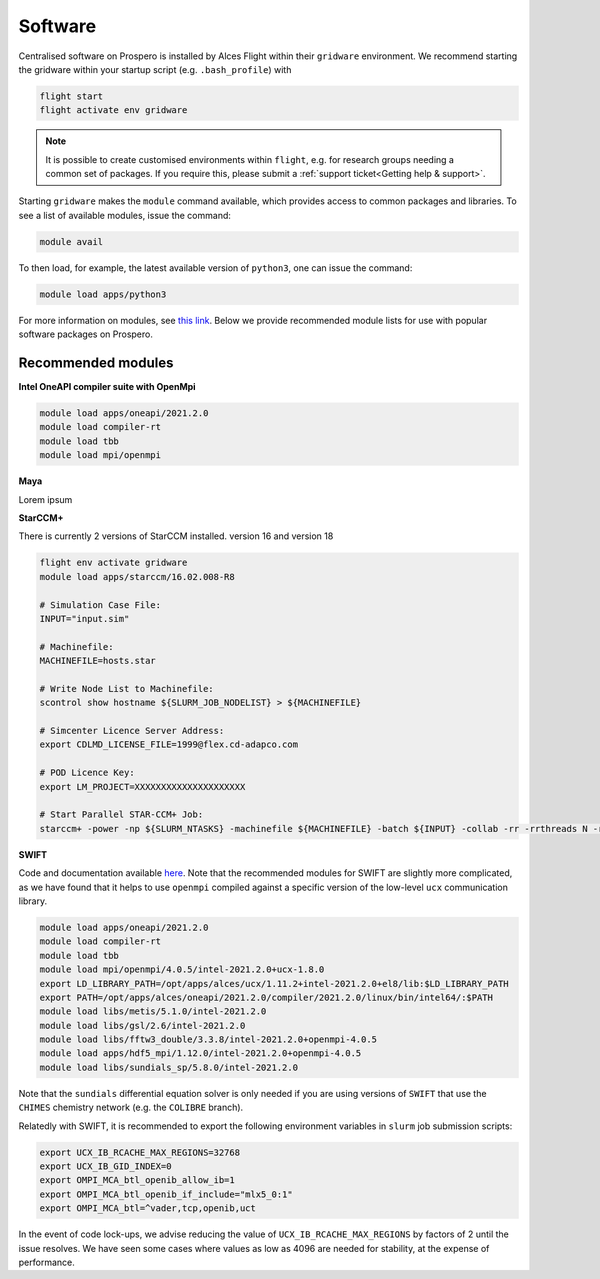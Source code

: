 Software
=====

Centralised software on Prospero is installed by Alces Flight within their ``gridware`` environment. We recommend starting the gridware within your startup script (e.g. ``.bash_profile``) with

.. code-block:: flight-start

    flight start
    flight activate env gridware

.. note::

   It is possible to create customised environments within ``flight``, e.g. for research groups needing a common set of packages. If you require this, please submit a :ref:`support ticket<Getting help & support>`. 

Starting ``gridware`` makes the ``module`` command available, which provides access to common packages and libraries. To see a list of available modules, issue the command:

.. code-block:: modules

    module avail

To then load, for example, the latest available version of ``python3``, one can issue the command:

.. code-block:: python3
    
    module load apps/python3

For more information on modules, see `this link <https://modules.readthedocs.io/en/latest/>`_. Below we provide recommended module lists for use with popular software packages on Prospero. 

Recommended modules
-------

**Intel OneAPI compiler suite with OpenMpi** 

.. code-block:: intel_oneapi_mpi

    module load apps/oneapi/2021.2.0
    module load compiler-rt
    module load tbb
    module load mpi/openmpi

**Maya** 

Lorem ipsum 

**StarCCM+** 

There is currently 2 versions of StarCCM installed. version 16 and version 18

.. code-block:: slurm

    flight env activate gridware
    module load apps/starccm/16.02.008-R8

    # Simulation Case File:
    INPUT="input.sim"

    # Machinefile:
    MACHINEFILE=hosts.star

    # Write Node List to Machinefile:
    scontrol show hostname ${SLURM_JOB_NODELIST} > ${MACHINEFILE}

    # Simcenter Licence Server Address:
    export CDLMD_LICENSE_FILE=1999@flex.cd-adapco.com

    # POD Licence Key:
    export LM_PROJECT=XXXXXXXXXXXXXXXXXXXXX

    # Start Parallel STAR-CCM+ Job:
    starccm+ -power -np ${SLURM_NTASKS} -machinefile ${MACHINEFILE} -batch ${INPUT} -collab -rr -rrthreads N -rgraphics mesa -graphics mesa


**SWIFT** 

Code and documentation available `here <http://swift.dur.ac.uk/>`_.
Note that the recommended modules for SWIFT are slightly more complicated, as we have found that it helps to use ``openmpi`` compiled against a specific version of the low-level ``ucx`` communication library.

.. code-block:: swift

    module load apps/oneapi/2021.2.0
    module load compiler-rt
    module load tbb
    module load mpi/openmpi/4.0.5/intel-2021.2.0+ucx-1.8.0
    export LD_LIBRARY_PATH=/opt/apps/alces/ucx/1.11.2+intel-2021.2.0+el8/lib:$LD_LIBRARY_PATH
    export PATH=/opt/apps/alces/oneapi/2021.2.0/compiler/2021.2.0/linux/bin/intel64/:$PATH
    module load libs/metis/5.1.0/intel-2021.2.0
    module load libs/gsl/2.6/intel-2021.2.0
    module load libs/fftw3_double/3.3.8/intel-2021.2.0+openmpi-4.0.5
    module load apps/hdf5_mpi/1.12.0/intel-2021.2.0+openmpi-4.0.5
    module load libs/sundials_sp/5.8.0/intel-2021.2.0

Note that the ``sundials`` differential equation solver is only needed if you are using versions of ``SWIFT`` that use the ``CHIMES`` chemistry network (e.g. the ``COLIBRE`` branch). 

Relatedly with SWIFT, it is recommended to export the following environment variables in ``slurm`` job submission scripts:

.. code-block:: swift-slurm

    export UCX_IB_RCACHE_MAX_REGIONS=32768
    export UCX_IB_GID_INDEX=0
    export OMPI_MCA_btl_openib_allow_ib=1
    export OMPI_MCA_btl_openib_if_include="mlx5_0:1"
    export OMPI_MCA_btl=^vader,tcp,openib,uct

In the event of code lock-ups, we advise reducing the value of ``UCX_IB_RCACHE_MAX_REGIONS`` by factors of 2 until the issue resolves. We have seen some cases where values as low as 4096 are needed for stability, at the expense of performance.
